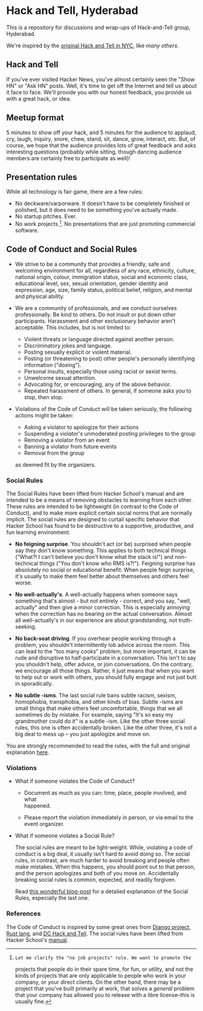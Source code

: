 * Hack and Tell, Hyderabad

This is a repository for discussions and wrap-ups of Hack-and-Tell group,
Hyderabad.

We're inspired by the [[http://www.meetup.com/hack-and-tell/][original Hack and Tell in NYC]], like [[hackandtell.org][many others]].

** Hack and Tell

If you've ever visited Hacker News, you've almost certainly seen the "Show HN"
or "Ask HN" posts. Well, it's time to get off the Internet and tell us about it
face to face. We'll provide you with our honest feedback, you provide us with a
great hack, or idea.

** Meetup format

5 minutes to show off your hack, and 5 minutes for the audience to applaud,
cry, laugh, inquiry, snore, chew, stand, sit, dance, grow, interact, etc. But,
of course, we hope that the audience provides lots of great feedback and asks
interesting questions (probably while sitting, though dancing audience members
are certainly free to participate as well)!

** Presentation rules

While all technology is fair game, there are a few rules:

- No deckware/varporware. It doesn't have to be completely finished or
  polished, but it does need to be something you've actually made.
- No startup pitches. Ever.
- No work projects [1]. No presentations that are just promoting commercial
  software.

[1]: Let me clarify the "no job projects" rule. We want to promote the
projects that people do in their spare time, for fun, or utility, and
not the kinds of projects that are only applicable to people who work in
your company, or your direct clients. On the other hand, there may be a
project that you've built primarily at work, that solves a /general/
problem that your company has allowed you to release with a libre
license--this is usually fine.

** Code of Conduct and Social Rules

- We strive to be a community that provides a friendly, safe and welcoming
  environment for all, regardless of any race, ethnicity, culture, national
  origin, colour, immigration status, social and economic class, educational
  level, sex, sexual orientation, gender identity and expression, age, size,
  family status, political belief, religion, and mental and physical ability.

- We are a community of professionals, and we conduct ourselves
  professionally. Be kind to others. Do not insult or put down other
  participants. Harassment and other exclusionary behavior aren't
  acceptable. This includes, but is not limited to:

  - Violent threats or language directed against another person.
  - Discriminatory jokes and language.
  - Posting sexually explicit or violent material.
  - Posting (or threatening to post) other people's personally
    identifying information ("doxing").
  - Personal insults, especially those using racist or sexist terms.
  - Unwelcome sexual attention.
  - Advocating for, or encouraging, any of the above behavior.
  - Repeated harassment of others. In general, if someone asks you to stop,
    then stop.

- Violations of the Code of Conduct will be taken seriously, the following
  actions might be taken:

  - Asking a violator to apologize for their actions
  - Suspending a violator's unmoderated posting privileges to the group
  - Removing a violator from an event
  - Banning a violator from future events
  - Removal from the group

  as deemed fit by the organizers.

*** Social Rules

The Social Rules have been lifted from Hacker School's manual and are intended
to be a means of removing obstacles to learning from each other. These rules
are intended to be lightweight (in contrast to the Code of Conduct), and to
make more explicit certain social norms that are normally implicit. The social
rules are designed to curtail specific behavior that Hacker School has found to
be destructive to a supportive, productive, and fun learning environment.

- *No feigning surprise*. You shouldn't act (or be) surprised when people say
  they don't know something. This applies to both technical things ("What?! I
  can't believe you don't know what the stack is!") and non-technical things
  ("You don't know who RMS is?!"). Feigning surprise has absolutely no social
  or educational benefit: When people feign surprise, it's usually to make them
  feel better about themselves and others feel worse.

- *No well-actually's*. A well-actually happens when someone says something
  that's almost - but not entirely - correct, and you say, "well, actually" and
  then give a minor correction. This is especially annoying when the correction
  has no bearing on the actual conversation. Almost all well-actually's in our
  experience are about grandstanding, not truth-seeking.

- *No back-seat driving*. If you overhear people working through a problem, you
  shouldn't intermittently lob advice across the room. This can lead to the
  "too many cooks" problem, but more important, it can be rude and disruptive
  to half-participate in a conversation. This isn't to say you shouldn't help,
  offer advice, or join conversations. On the contrary, we encourage all those
  things. Rather, it just means that when you want to help out or work with
  others, you should fully engage and not just butt in sporadically.

- *No subtle -isms*. The last social rule bans subtle racism, sexism,
  homophobia, transphobia, and other kinds of bias. Subtle -isms are small
  things that make others feel uncomfortable, things that we all sometimes do
  by mistake. For example, saying "It's so easy my grandmother could do it" is
  a subtle -ism. Like the other three social rules, this one is often
  accidentally broken. Like the other three, it's not a big deal to mess up --
  you just apologize and move on.

You are strongly recommended to read the rules, with the full and original
explanation [[https://www.hackerschool.com/manual#sub-sec-social-rules][here]].

*** Violations

- What if someone violates the Code of Conduct?

  - Document as much as you can: time, place, people involved, and what\\
    happened.

  - Please report the violation immediately in person, or via email to the
    event organizer.

- What if someone violates a Social Rule?

  The social rules are meant to be light-weight. While, violating a code of
  conduct is a big deal, it usually isn't hard to avoid doing so. The social
  rules, in contrast, are much harder to avoid breaking and people often make
  mistakes. When this happens, you should point out to that person, and the
  person apologizes and both of you move on. Accidentally breaking social rules
  is common, expected, and readily forgiven.

  Read [[https://www.hackerschool.com/blog/38-subtle-isms-at-hacker-school][this wonderful blog-post]] for a detailed explanation of the Social Rules,
  especially the last one.

*** References

The Code of Conduct is inspired by some great ones from [[https://www.djangoproject.com/conduct/][Django project]], [[https://github.com/rust-lang/rust/wiki/Note-development-policy][Rust
lang]], and [[https://github.com/dchackandtell/code-of-conduct][DC Hack and Tell]]. The social rules have been lifted from Hacker
School's [[https://www.hackerschool.com/manual#sub-sec-social-rules][manual]].
